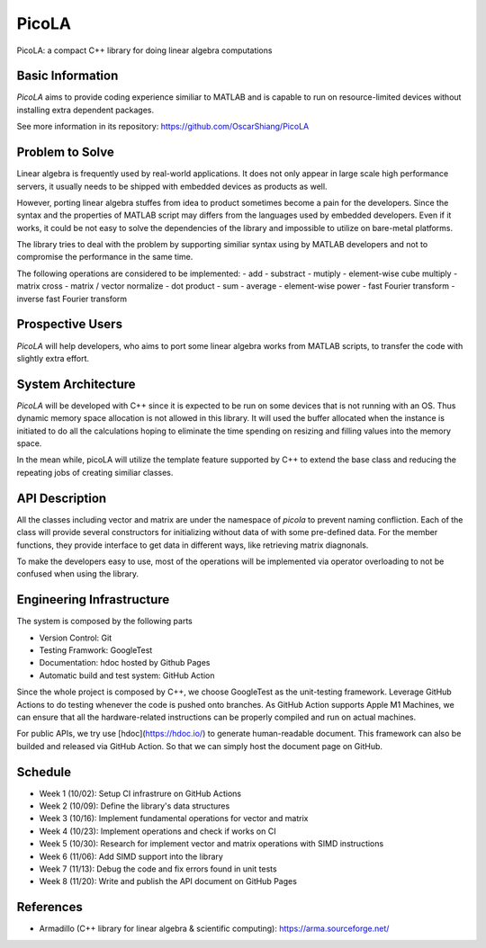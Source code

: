 ======
PicoLA
======

PicoLA: a compact C++ library for doing linear algebra computations

Basic Information
=================

`PicoLA` aims to provide coding experience similiar to MATLAB and is capable to run on resource-limited devices without installing extra dependent packages.

See more information in its repository: https://github.com/OscarShiang/PicoLA

Problem to Solve
================

Linear algebra is frequently used by real-world applications. It does not only appear in large scale high performance servers, it usually needs to be shipped with embedded devices as products as well.

However, porting linear algebra stuffes from idea to product sometimes become a pain for the developers. Since the syntax and the properties of MATLAB script may differs from the languages used by embedded developers. Even if it works, it could be not easy to solve the dependencies of the library and impossible to utilize on bare-metal platforms.

The library tries to deal with the problem by supporting similiar syntax using by MATLAB developers and not to compromise the performance in the same time.

The following operations are considered to be implemented:
- add
- substract
- mutiply
- element-wise cube multiply
- matrix cross
- matrix / vector normalize
- dot product
- sum
- average
- element-wise power
- fast Fourier transform
- inverse fast Fourier transform

Prospective Users
=================

`PicoLA` will help developers, who aims to port some linear algebra works from MATLAB scripts, to transfer the code with slightly extra effort.

System Architecture
===================

`PicoLA` will be developed with C++ since it is expected to be run on some devices that is not running with an OS. Thus dynamic memory space allocation is not allowed in this library. It will used the buffer allocated when the instance is initiated to do all the calculations hoping to eliminate the time spending on resizing and filling values into the memory space.

In the mean while, picoLA will utilize the template feature supported by C++ to extend the base class and reducing the repeating jobs of creating similiar classes.

API Description
===============

All the classes including vector and matrix are under the namespace of `picola` to prevent naming confliction. Each of the class will provide several constructors for initializing without data of with some pre-defined data. For the member functions, they provide interface to get data in different ways, like retrieving matrix diagnonals.

To make the developers easy to use, most of the operations will be implemented via operator overloading to not be confused when using the library.

Engineering Infrastructure
==========================

The system is composed by the following parts

- Version Control: Git
- Testing Framwork: GoogleTest
- Documentation: hdoc hosted by Github Pages
- Automatic build and test system: GitHub Action

Since the whole project is composed by C++, we choose GoogleTest as the unit-testing framework. Leverage GitHub Actions to do testing whenever the code is pushed onto branches. As GitHub Action supports Apple M1 Machines, we can ensure that all the hardware-related instructions can be properly compiled and run on actual machines.

For public APIs, we try use [hdoc](https://hdoc.io/) to generate human-readable document. This framework can also be builded and released via GitHub Action. So that we can simply host the document page on GitHub.

Schedule
========

- Week 1 (10/02): Setup CI infrastrure on GitHub Actions
- Week 2 (10/09): Define the library's data structures
- Week 3 (10/16): Implement fundamental operations for vector and matrix
- Week 4 (10/23): Implement operations and check if works on CI
- Week 5 (10/30): Research for implement vector and matrix operations with SIMD instructions
- Week 6 (11/06): Add SIMD support into the library
- Week 7 (11/13): Debug the code and fix errors found in unit tests
- Week 8 (11/20): Write and publish the API document on GitHub Pages

References
==========

- Armadillo (C++ library for linear algebra & scientific computing): https://arma.sourceforge.net/
